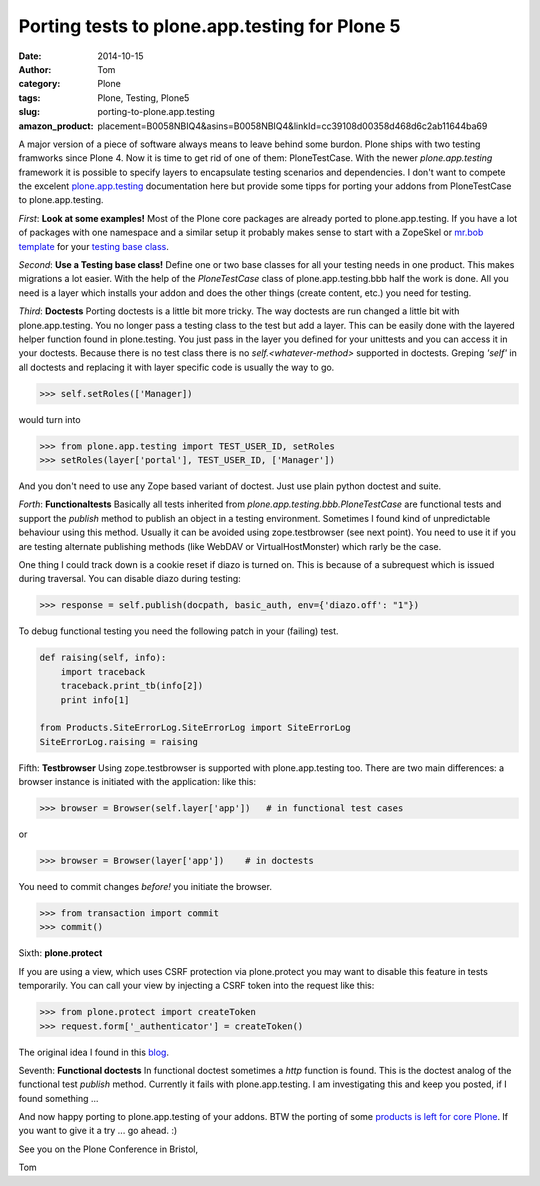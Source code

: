 Porting tests to plone.app.testing for Plone 5
##############################################
:date: 2014-10-15
:author: Tom
:category: Plone
:tags: Plone, Testing, Plone5
:slug: porting-to-plone.app.testing
:amazon_product: placement=B0058NBIQ4&asins=B0058NBIQ4&linkId=cc39108d00358d468d6c2ab11644ba69

A major version of a piece of software always means to leave behind
some burdon. Plone ships with two testing framworks since Plone 4.
Now it is time to get rid of one of them: PloneTestCase.
With the newer *plone.app.testing* framework it is possible to
specify layers to encapsulate testing scenarios and dependencies.
I don't want to compete the excelent `plone.app.testing`_ documentation
here but provide some tipps for porting your addons from PloneTestCase
to plone.app.testing. 

*First*: **Look at some examples!** Most of the Plone core packages are
already ported to plone.app.testing. If you have a lot of packages
with one namespace and a similar setup it probably makes sense to
start with a ZopeSkel or `mr.bob template`_ for your `testing base class`_.

*Second*: **Use a Testing base class!** Define one or two base classes for all your
testing needs in one product. This makes migrations a lot easier.
With the help of the *PloneTestCase* class of plone.app.testing.bbb half
the work is done. All you need is a layer which installs your addon
and does the other things (create content, etc.) you need for testing.

*Third*: **Doctests** Porting doctests is a little bit more tricky. The way
doctests are run changed a little bit with plone.app.testing. You no longer
pass a testing class to the test but add a layer. This can be easily done
with the layered helper function found in plone.testing. You just pass in the
layer you defined for your unittests and you can access it in your doctests.
Because there is no test class there is no *self.<whatever-method>* supported
in doctests. Greping *'self'* in all doctests and replacing it with layer
specific code is usually the way to go.

.. code-block:: python

   >>> self.setRoles(['Manager])

would turn into

.. code-block:: python

   >>> from plone.app.testing import TEST_USER_ID, setRoles
   >>> setRoles(layer['portal'], TEST_USER_ID, ['Manager'])

And you don't need to use any Zope based variant of doctest. Just use plain python doctest and suite.

*Forth*: **Functionaltests** Basically all tests inherited from *plone.app.testing.bbb.PloneTestCase* are functional tests and support the *publish* method to publish an object in a testing environment. Sometimes I found kind of unpredictable behaviour using this method. Usually it can be avoided using zope.testbrowser (see next point). You need to use it if you are testing alternate publishing methods (like WebDAV or VirtualHostMonster) which rarly be the case.

One thing I could track down is a cookie reset if diazo is turned on. This is because of a subrequest which is issued during traversal. You can disable diazo during testing:

.. code-block:: python

  >>> response = self.publish(docpath, basic_auth, env={'diazo.off': "1"})

To debug functional testing you need the following patch in your (failing)
test.

.. code-block:: python

        def raising(self, info):
            import traceback
            traceback.print_tb(info[2])
            print info[1]

        from Products.SiteErrorLog.SiteErrorLog import SiteErrorLog
        SiteErrorLog.raising = raising

Fifth: **Testbrowser** Using zope.testbrowser is supported with
plone.app.testing too. There are two main differences: a browser instance is
initiated with the application: like this:

.. code-block:: python

   >>> browser = Browser(self.layer['app'])   # in functional test cases

or

.. code-block:: python

   >>> browser = Browser(layer['app'])    # in doctests

You need to commit changes *before!* you initiate the browser.

.. code-block:: python

   >>> from transaction import commit
   >>> commit()

Sixth: **plone.protect** 

If you are using a view, which uses CSRF protection via plone.protect you
may want to disable this feature in tests temporarily. You can call your
view by injecting a CSRF token into the request like this:

.. code-block:: python

  >>> from plone.protect import createToken
  >>> request.form['_authenticator'] = createToken()

The original idea I found in this `blog`_.

Seventh: **Functional doctests** In functional doctest sometimes a *http*
function is found. This is the doctest analog of the functional test *publish*
method. Currently it fails with plone.app.testing. I am investigating this and
keep you posted, if I found something ...

And now happy porting to plone.app.testing of your addons. BTW the porting of
some `products is left for core Plone`_. If you want to give it a try ... go ahead. :)

See you on the Plone Conference in Bristol,

Tom

.. _plone.app.testing: https://pypi.python.org/pypi/plone.app.testing
.. _blog: http://vanderwijk.info/blog/quick-hack-to-unit-test-a-browserview-that-depends-on-ploneprotect/
.. _products is left for core Plone: https://github.com/plone/Products.CMFPlone/labels/testing
.. _mr.bob template: https://github.com/FHNW/fhnw.bobtemplates/tree/master/fhnw/bobtemplates/plone_package
.. _testing base class: https://github.com/FHNW/fhnw.bobtemplates/blob/master/fhnw/bobtemplates/plone_package/src/fhnw/%2Bpackage.name%2B/tests/base.py.bob


